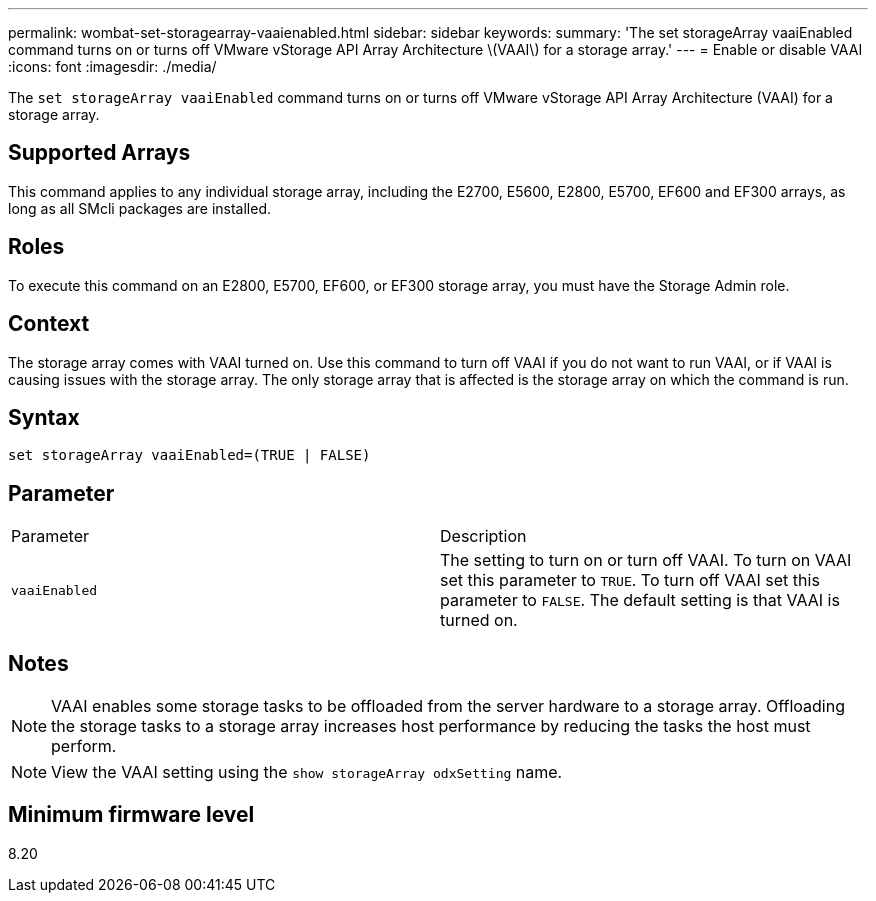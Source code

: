 ---
permalink: wombat-set-storagearray-vaaienabled.html
sidebar: sidebar
keywords: 
summary: 'The set storageArray vaaiEnabled command turns on or turns off VMware vStorage API Array Architecture \(VAAI\) for a storage array.'
---
= Enable or disable VAAI
:icons: font
:imagesdir: ./media/

[.lead]
The `set storageArray vaaiEnabled` command turns on or turns off VMware vStorage API Array Architecture (VAAI) for a storage array.

== Supported Arrays

This command applies to any individual storage array, including the E2700, E5600, E2800, E5700, EF600 and EF300 arrays, as long as all SMcli packages are installed.

== Roles

To execute this command on an E2800, E5700, EF600, or EF300 storage array, you must have the Storage Admin role.

== Context

The storage array comes with VAAI turned on. Use this command to turn off VAAI if you do not want to run VAAI, or if VAAI is causing issues with the storage array. The only storage array that is affected is the storage array on which the command is run.

== Syntax

----
set storageArray vaaiEnabled=(TRUE | FALSE)
----

== Parameter

|===
| Parameter| Description
a|
`vaaiEnabled`
a|
The setting to turn on or turn off VAAI. To turn on VAAI set this parameter to `TRUE`. To turn off VAAI set this parameter to `FALSE`. The default setting is that VAAI is turned on.
|===

== Notes

[NOTE]
====
VAAI enables some storage tasks to be offloaded from the server hardware to a storage array. Offloading the storage tasks to a storage array increases host performance by reducing the tasks the host must perform.
====

[NOTE]
====
View the VAAI setting using the `show storageArray odxSetting` name.
====

== Minimum firmware level

8.20
